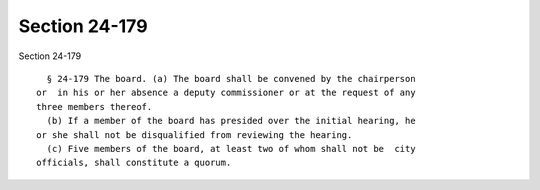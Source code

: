 Section 24-179
==============

Section 24-179 ::    
        
     
        § 24-179 The board. (a) The board shall be convened by the chairperson
      or  in his or her absence a deputy commissioner or at the request of any
      three members thereof.
        (b) If a member of the board has presided over the initial hearing, he
      or she shall not be disqualified from reviewing the hearing.
        (c) Five members of the board, at least two of whom shall not be  city
      officials, shall constitute a quorum.
    
    
    
    
    
    
    